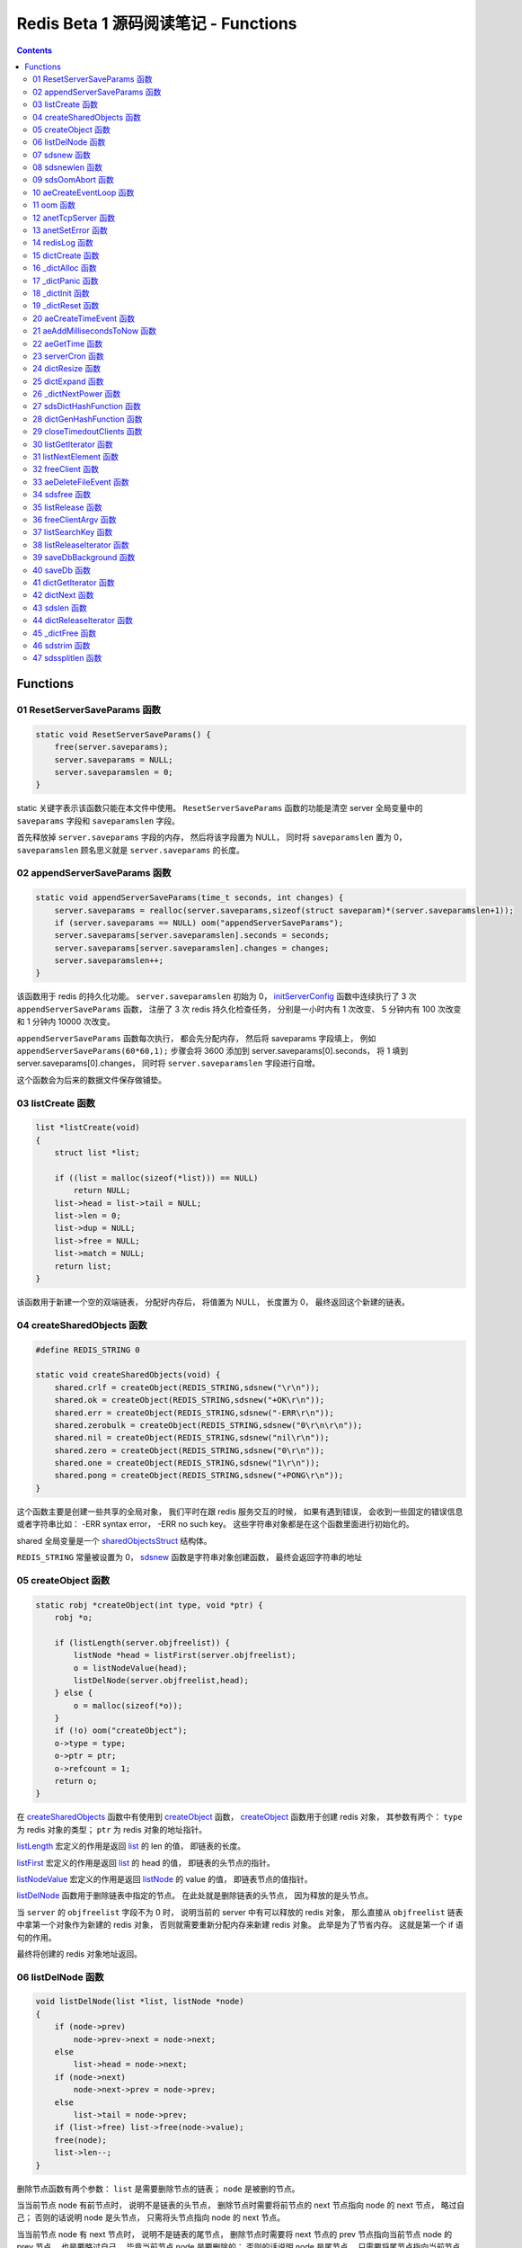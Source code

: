 ###############################################################################
Redis Beta 1 源码阅读笔记 - Functions
###############################################################################

.. contents::

*******************************************************************************
Functions
*******************************************************************************

.. _ResetServerSaveParams-func:
.. ResetServerSaveParams-func

01 ResetServerSaveParams 函数
===============================================================================

.. code-block:: c

    static void ResetServerSaveParams() {
        free(server.saveparams);
        server.saveparams = NULL;
        server.saveparamslen = 0;
    }

static 关键字表示该函数只能在本文件中使用。 ``ResetServerSaveParams`` 函数的功能是\
清空 server 全局变量中的 ``saveparams`` 字段和 ``saveparamslen`` 字段。 

首先释放掉 ``server.saveparams`` 字段的内存， 然后将该字段置为 NULL， 同时将 \
``saveparamslen`` 置为 0， ``saveparamslen`` 顾名思义就是 ``server.saveparams`` \
的长度。

.. _appendServerSaveParams-func:
.. appendServerSaveParams-func

02 appendServerSaveParams 函数
===============================================================================

.. code-block:: c

    static void appendServerSaveParams(time_t seconds, int changes) {
        server.saveparams = realloc(server.saveparams,sizeof(struct saveparam)*(server.saveparamslen+1));
        if (server.saveparams == NULL) oom("appendServerSaveParams");
        server.saveparams[server.saveparamslen].seconds = seconds;
        server.saveparams[server.saveparamslen].changes = changes;
        server.saveparamslen++;
    }

该函数用于 redis 的持久化功能。 ``server.saveparamslen`` 初始为 0， \
initServerConfig_ 函数中连续执行了 3 次 ``appendServerSaveParams`` 函数， 注册了 \
3 次 redis 持久化检查任务， 分别是一小时内有 1 次改变、 5 分钟内有 100 次改变和 1 \
分钟内 10000 次改变。 

.. _initServerConfig: beta-1-main-flow.rst#initServerConfig-func

``appendServerSaveParams`` 函数每次执行， 都会先分配内存， 然后将 saveparams 字段\
填上， 例如 ``appendServerSaveParams(60*60,1);`` 步骤会将 3600 添加到 \
server.saveparams[0].seconds， 将 1 填到 server.saveparams[0].changes， 同时将 \
``server.saveparamslen`` 字段进行自增。

这个函数会为后来的数据文件保存做铺垫。

.. _listCreate-func:
.. listCreate-func

03 listCreate 函数
===============================================================================

.. code-block:: c

    list *listCreate(void)
    {
        struct list *list;

        if ((list = malloc(sizeof(*list))) == NULL)
            return NULL;
        list->head = list->tail = NULL;
        list->len = 0;
        list->dup = NULL;
        list->free = NULL;
        list->match = NULL;
        return list;
    }

该函数用于新建一个空的双端链表， 分配好内存后， 将值置为 NULL， 长度置为 0， 最终返\
回这个新建的链表。

.. _createSharedObjects-func:
.. createSharedObjects-func

04 createSharedObjects 函数
===============================================================================

.. code-block:: c

    #define REDIS_STRING 0

    static void createSharedObjects(void) {
        shared.crlf = createObject(REDIS_STRING,sdsnew("\r\n"));
        shared.ok = createObject(REDIS_STRING,sdsnew("+OK\r\n"));
        shared.err = createObject(REDIS_STRING,sdsnew("-ERR\r\n"));
        shared.zerobulk = createObject(REDIS_STRING,sdsnew("0\r\n\r\n"));
        shared.nil = createObject(REDIS_STRING,sdsnew("nil\r\n"));
        shared.zero = createObject(REDIS_STRING,sdsnew("0\r\n"));
        shared.one = createObject(REDIS_STRING,sdsnew("1\r\n"));
        shared.pong = createObject(REDIS_STRING,sdsnew("+PONG\r\n"));
    }

这个函数主要是创建一些共享的全局对象， 我们平时在跟 redis 服务交互的时候， 如果有遇到\
错误， 会收到一些固定的错误信息或者字符串比如： -ERR syntax error， -ERR no such \
key。 这些字符串对象都是在这个函数里面进行初始化的。 

shared 全局变量是一个 sharedObjectsStruct_ 结构体。 

.. _sharedObjectsStruct: beta-1-structures.rst#sharedObjectsStruct-struct

``REDIS_STRING`` 常量被设置为 0， sdsnew_ 函数是字符串对象创建函数， 最终会返回字\
符串的地址

.. _sdsnew: #sdsnew-func

.. _createObject-func:
.. createObject-func

05 createObject 函数
===============================================================================

.. code-block:: c

    static robj *createObject(int type, void *ptr) {
        robj *o;

        if (listLength(server.objfreelist)) {
            listNode *head = listFirst(server.objfreelist);
            o = listNodeValue(head);
            listDelNode(server.objfreelist,head);
        } else {
            o = malloc(sizeof(*o));
        }
        if (!o) oom("createObject");
        o->type = type;
        o->ptr = ptr;
        o->refcount = 1;
        return o;
    }

在 createSharedObjects_ 函数中有使用到 createObject_ 函数， createObject_ 函数用\
于创建 redis 对象， 其参数有两个： ``type`` 为 redis 对象的类型； ``ptr`` 为 redis \
对象的地址指针。

.. _createSharedObjects: #createSharedObjects-func
.. _createObject: #createObject-func

listLength_ 宏定义的作用是返回 list_ 的 len 的值， 即链表的长度。

.. _listLength: beta-1-macros.rst#listLength-macro
.. _list: beta-1-structures.rst#list-struct

listFirst_ 宏定义的作用是返回 list_ 的 head 的值， 即链表的头节点的指针。

.. _listFirst: beta-1-macros.rst#listFirst-macro

listNodeValue_ 宏定义的作用是返回 listNode_ 的 value 的值， 即链表节点的值指针。

.. _listNode: beta-1-structures.rst#listNode-struct
.. _listNodeValue: beta-1-macros.rst#listNodeValue-macro

listDelNode_ 函数用于删除链表中指定的节点。 在此处就是删除链表的头节点， 因为释放的\
是头节点。

.. _listDelNode: #listDelNode-func

当 ``server`` 的 ``objfreelist`` 字段不为 0 时， 说明当前的 server 中有可以释放的 \
redis 对象， 那么直接从 ``objfreelist`` 链表中拿第一个对象作为新建的 redis 对象， \
否则就需要重新分配内存来新建 redis 对象。 此举是为了节省内存。 这就是第一个 if 语句的\
作用。 

最终将创建的 redis 对象地址返回。 

.. _listDelNode-func:
.. listDelNode-func

06 listDelNode 函数
===============================================================================

.. code-block:: c

    void listDelNode(list *list, listNode *node)
    {
        if (node->prev)
            node->prev->next = node->next;
        else
            list->head = node->next;
        if (node->next)
            node->next->prev = node->prev;
        else
            list->tail = node->prev;
        if (list->free) list->free(node->value);
        free(node);
        list->len--;
    }

删除节点函数有两个参数： ``list`` 是需要删除节点的链表； ``node`` 是被删的节点。

当当前节点 node 有前节点时， 说明不是链表的头节点， 删除节点时需要将前节点的 next 节\
点指向 node 的 next 节点， 略过自己； 否则的话说明 node 是头节点， 只需将头节点指向 \
node 的 next 节点。

当当前节点 node 有 next 节点时， 说明不是链表的尾节点， 删除节点时需要将 next 节点的 \
prev 节点指向当前节点 node 的 prev 节点， 也是要略过自己， 毕竟当前节点 node 是要删\
除的； 否则的话说明 node 是尾节点， 只需要将尾节点指向当前节点的 prev 节点。

如果 list 的 free 设置了某个函数， 将会对这个 node 执行该函数。

然后释放 node 的内存， 同时将 list 的 len 长度进行减 1。

.. _sdsnew-func:
.. sdsnew-func

07 sdsnew 函数
===============================================================================

.. code-block:: C 

    sds sdsnew(const char *init) {
        size_t initlen = (init == NULL) ? 0 : strlen(init);
        return sdsnewlen(init, initlen);
    }

sds_ 类型实际上是字符指针类型， redis 中实现了 sds_， 实际上可以看做 simple \
dynamic strings 简单动态字符串的缩写

.. _sds: beta-1-typedefs.rst#sds-typedef

当字符指针 (也可以看做是字符串) ``init`` 为 NULL 时， initlen 取 0， 否则取字符串 \
``init`` 的长度； 然后执行 sdsnewlen_ 函数创建一个给定长度的字符串。

.. _sdsnewlen: #sdsnewlen-func

.. _sdsnewlen-func:
.. sdsnewlen-func

08 sdsnewlen 函数
===============================================================================

.. code-block:: C 

    sds sdsnewlen(const void *init, size_t initlen) {
        struct sdshdr *sh;

        sh = malloc(sizeof(struct sdshdr)+initlen+1);
    #ifdef SDS_ABORT_ON_OOM
        if (sh == NULL) sdsOomAbort();
    #else
        if (sh == NULL) return NULL;
    #endif
        sh->len = initlen;
        sh->free = 0;
        if (initlen) {
            if (init) memcpy(sh->buf, init, initlen);
            else memset(sh->buf,0,initlen);
        }
        sh->buf[initlen] = '\0';
        return (char*)sh->buf;
    }

在这个函数中首先遇到了 sdshdr_ 结构体， 它的全称是 Simple Dynamic Strings Header。 \
这个结构体包含了字符串的长度、 剩余空间和字符串本身。

.. _sdshdr: beta-1-structures.rst#sdshar-struct

然后根据指定的字符串长度 ``initlen`` 分配内存大小， 首先是字符串头部大小 sdshdr 大\
小加上指定的长度 ``initlen``， 用于存放字符串， 而最后的 1 则表示字符串结束符 ``\0`` \
。 

如果定义了 ``SDS_ABORT_ON_OOM``， 当 ``sh`` 为 NULL 时， 执行 sdsOomAbort_ 函数， \
打印内存不足信息并中止程序执行， 直接从调用的地方跳出。 如果没有定义， 则直接返回 \
NULL。 

.. _sdsOomAbort: #sdsOomAbort-func

然后将字符串头部的 len 置为要创建的字符串的长度 initlen， 将 free 置为 0； 当 \
initlen 不为 0 时， 且字符串 init 不为空时， 将字符串 init 复制到 sh->buf 指向的地\
址中， 长度为 initlen， 如果字符串 init 为空， 则将字符 0 复制到 sh->buf 指向的地址\
中， 长度也是 initlen。 最后在向字符串结尾添加结束符 ``\0``。 

最终返回创建的字符串的地址。

.. _sdsOomAbort-func:
.. sdsOomAbort-func

09 sdsOomAbort 函数
===============================================================================

.. code-block:: C 

    static void sdsOomAbort(void) {
        fprintf(stderr,"SDS: Out Of Memory (SDS_ABORT_ON_OOM defined)\n");
        abort();
    }

执行这个函数的原因是内存不足了， 将错误信息向标准错误 stderr 传输， 同时中止程序执行。 

.. _aeCreateEventLoop-func:
.. aeCreateEventLoop-func

10 aeCreateEventLoop 函数
===============================================================================

.. code-block:: C 

    aeEventLoop *aeCreateEventLoop(void) {
        aeEventLoop *eventLoop;

        eventLoop = malloc(sizeof(*eventLoop));
        if (!eventLoop) return NULL;
        eventLoop->fileEventHead = NULL;
        eventLoop->timeEventHead = NULL;
        eventLoop->timeEventNextId = 0;
        eventLoop->stop = 0;
        return eventLoop;
    }

aeEventLoop_ 类型之前已经解析过了。

.. _aeEventLoop: beta-1-structures.rst#aeEventLoop-struct

先分配内存， 当 eventLoop 不为 NULL 时， 初始化 eventLoop 各个字段的值， 最终返回 \
eventLoop。 

.. _oom-func:
.. oom-func

11 oom 函数
===============================================================================

.. code-block:: C 

    static void oom(const char *msg) {
        fprintf(stderr, "%s: Out of memory\n",msg);
        fflush(stderr);
        sleep(1);
        abort();
    }

与之前的 sdsOomAbort_ 函数类似， 将内存不足的信息传输到 stderr 打印之后， 清除 \
stderr 缓存， 休息 1 秒钟后中止程序执行

.. _sdsOomAbort: #sdsOomAbort-func

.. _anetTcpServer-func:
.. anetTcpServer-func

12 anetTcpServer 函数
===============================================================================

.. code-block:: C 

    int anetTcpServer(char *err, int port, char *bindaddr)
    {
        int s, on = 1;
        struct sockaddr_in sa;
        
        // 1
        if ((s = socket(AF_INET, SOCK_STREAM, 0)) == -1) {
            anetSetError(err, "socket: %s\n", strerror(errno));
            return ANET_ERR;
        }

        // 2
        if (setsockopt(s, SOL_SOCKET, SO_REUSEADDR, &on, sizeof(on)) == -1) {
            anetSetError(err, "setsockopt SO_REUSEADDR: %s\n", strerror(errno));
            close(s);
            return ANET_ERR;
        }
        sa.sin_family = AF_INET;
        sa.sin_port = htons(port);
        sa.sin_addr.s_addr = htonl(INADDR_ANY);
        
        // 3
        if (bindaddr) inet_aton(bindaddr, &sa.sin_addr);

        // 4
        if (bind(s, (struct sockaddr*)&sa, sizeof(sa)) == -1) {
            anetSetError(err, "bind: %s\n", strerror(errno));
            close(s);
            return ANET_ERR;
        }

        // 5
        if (listen(s, 5) == -1) {
            anetSetError(err, "listen: %s\n", strerror(errno));
            close(s);
            return ANET_ERR;
        }
        return s;
    }

此函数的核心代码就是调用系统 socket 库的 ``listen`` 函数建立起了一个 TCP Server。 

此函数可以拆分成 5 个主要步骤：

#. ``socket`` 函数用于创建一个新的通信端 (socket)， 如果创建成功将返回一个新的文件\
   描述符， 否则返回 -1， 同时将错误代码写入 errno。 如果等于 -1， 说明创建失败， 然\
   后执行 anetSetError_ 函数并返回错误信息

#. ``setsockopt`` 函数用于操作文件描述符引用的 socket， 如果操作成功返回 0， 否则返\
   回 -1， 同时设置相应的 errno； 然后执行 anetSetError_ 函数， 关闭 socket 并返回\
   错误信息； 然后设置 socket 的相关信息， ``htons`` 用于将无符号的 short 整型主机\
   字节序转换为网络字节序； ``htonl`` 则用于将无符号的整型主机字节序转换为网络字节序。

#. 当指定了地址 ``bindaddr``， ``inet_aton`` 函数则会将 ``bindaddr`` 从数字与点构\
   成的 IPv4 转换为网络字节序的二进制数据， 并存储到 ``&sa.sin_addr``， 如果地址是\
   有效的则返回非零， 否则返回 0

#. 使用 ``bind`` 函数将 IP 地址与 socket 进行绑定； ``socket`` 函数创建套接字的时\
   候， 这个套接字就存在地址簇中了， 但是没有 IP 地址分配给它， ``bind`` 函数将指定\
   的地址分配给套接字， 如果执行成功返回 0， 否则返回 -1 并设置相应的 errno。

#. 这一步是核心步骤， ``listen`` 函数将文件描述符代表的套接字标记为一个被动的套接字， \
   可以使用 ``accept`` 函数接收进入的网络请求； 而那个 5 表示的是队列的长度为 5。 \
   执行成功返回 0， 失败返回 -1 同时设置相应的 errno。

#. 如果以上步骤都没有问题， 将返回这个可以正常接收数据的套接字文件描述符。

.. _anetSetError: #anetSetError-func

.. _anetSetError-func:
.. anetSetError-func

13 anetSetError 函数
===============================================================================

.. code-block:: C 

    #define ANET_ERR_LEN 256

    static void anetSetError(char *err, const char *fmt, ...)
    {
        va_list ap;

        if (!err) return;
        va_start(ap, fmt);
        vsnprintf(err, ANET_ERR_LEN, fmt, ap);
        va_end(ap);
    }

该函数使用了可变参数， ``void va_start(va_list ap, last);`` 从该函数的的声明可以看\
出: 最后一个确定参数是 last， 可变参数是从 last 开始的， 一直到最后， 一旦 va_end \
函数执行， ap 将变成 undefined 状态；  

.. code-block:: C 

    int vsnprintf(char *str, size_t size, const char *format, va_list ap);

格式化字符串， 最多写入 size 字节 (包含字符串结束符 "\\0") 到 str 中。

此函数中的 size 被设定为 ``ANET_ERR_LEN`` 也就是 256。

.. _redisLog-func:
.. redisLog-func

14 redisLog 函数
===============================================================================

.. code-block:: C 

    void redisLog(int level, const char *fmt, ...)
    {
        va_list ap;
        FILE *fp;

        fp = (server.logfile == NULL) ? stdout : fopen(server.logfile,"a");
        if (!fp) return;

        va_start(ap, fmt);
        if (level >= server.verbosity) {
            char *c = ".-*";
            fprintf(fp,"%c ",c[level]);
            vfprintf(fp, fmt, ap);
            fprintf(fp,"\n");
            fflush(fp);
        }
        va_end(ap);

        if (server.logfile) fclose(fp);
    }

redis 日志记录函数， 参数是可变参数， 有两个固定参数： 

#. level： 表示的是日志等级
#. fmt： 日志格式
#. 其他： 为可变参数

可变参数是从 fmt 开始的， 之后都是可变参数。 

首先判断 server.logfile 是否为 NULL， 若是将 fp 置为 stdout， 否则以追加的形式打\
开文件流， 然后判断文件流是否正常， 不正常直接返回空

当 level 大于或等于 ``server.verbosity``， 即 server 的信息复杂度， 也就是日志级\
别了， 在 initServerConfig_ 函数中被定义为 ``REDIS_DEBUG``

.. code-block:: c

    ...
    server.verbosity = REDIS_DEBUG;
    ...

    /* Log levels */
    #define REDIS_DEBUG 0
    #define REDIS_NOTICE 1
    #define REDIS_WARNING 2

因此函数中的 ``c[level]`` 为 ``.``

然后将可变参数以 fmt 格式写入到 fp 中， 最后换行。 函数的结尾判断是否有日志文件， 如\
果有， 还需要关闭 fp 文件流。

.. _dictCreate-func:
.. dictCreate-func

15 dictCreate 函数
===============================================================================

.. code-block:: C 

    /* Create a new hash table */
    dict *dictCreate(dictType *type, void *privDataPtr)
    {
        dict *ht = _dictAlloc(sizeof(*ht));

        _dictInit(ht,type,privDataPtr);
        return ht;
    }

该函数用于创建一个新的 dict 哈希表， type 是类型指针， privDataPtr 是私有数据指针。

首先先分配内存空间， 即执行 `_dictAlloc`_ 函数， 大小就是 dict_ 结构体的大小， 然后对\
这个对象进行初始化， 执行 `_dictInit`_ 函数。 

.. _dict: beta-1-structures.rst#dict-struct
.. _`_dictAlloc`: #_dictAlloc-func
.. _`_dictInit`: #_dictInit-func

最后返回这个新建的哈希表。 函数中的 ht 就是 hash table 的首字母缩写。

.. _`_dictAlloc-func`:
.. `_dictAlloc-func`

16 _dictAlloc 函数
===============================================================================

.. code-block:: C 

    static void *_dictAlloc(int size)
    {
        void *p = malloc(size);
        if (p == NULL)
            _dictPanic("Out of memory");
        return p;
    }

首先用 ``malloc`` 函数分配内存空间， 如果 p 为空， 则说明内存分配失败了， 因此会执行 \
`_dictPanic`_ 函数打印错误信息。 

.. _`_dictPanic`: #_dictPanic-func

如果内存分配成功， 直接返回分配的内存的地址。

.. _`_dictPanic-func`:
.. `_dictPanic-func`

17 _dictPanic 函数
===============================================================================

.. code-block:: C 

    static void _dictPanic(const char *fmt, ...)
    {
        va_list ap;

        va_start(ap, fmt);
        fprintf(stderr, "\nDICT LIBRARY PANIC: ");
        vfprintf(stderr, fmt, ap);
        fprintf(stderr, "\n\n");
        va_end(ap);
    }

该函数是一个可变参数函数， 有一个固定参数 fmt， 表示的是格式； 然后将 \
"\nDICT LIBRARY PANIC: " 字符串传输到标准错误输出 stderr， 然后对可变参数列表进行格\
式化输出， 最后换行。 总而言之就是用来打印 dict 模块错误信息的函数。

.. _`_dictInit-func`:
.. `_dictInit-func`

18 _dictInit 函数
===============================================================================

.. code-block:: C 

    #define DICT_OK 0

    /* Initialize the hash table */
    int _dictInit(dict *ht, dictType *type, void *privDataPtr)
    {
        _dictReset(ht);
        ht->type = type;
        ht->privdata = privDataPtr;
        return DICT_OK;
    }

初始化 dict 哈希表的函数拥有 3 个参数， 分别是需要初始化的哈希表 ht， 初始化的类型 \
type 以及私有数据 privDataPtr。 

首先会执行 `_dictReset`_ 函数将哈希表重置， 然后将重置后的哈希表 ht 的 type 字段设置\
为参数 type， privdata 字段设置为 privDataPtr 参数。 一切 OK 的话， 返回 DICT_OK， \
也就是 0。

.. _`_dictReset`: #_dictReset-func

.. _`_dictReset-func`:
.. `_dictReset-func`

19 _dictReset 函数
===============================================================================

.. code-block:: C 

    /* Reset an hashtable already initialized with ht_init().
    * NOTE: This function should only called by ht_destroy(). */
    static void _dictReset(dict *ht)
    {
        ht->table = NULL;
        ht->size = 0;
        ht->sizemask = 0;
        ht->used = 0;
    }

顾名思义， 重置哈希表， 但是根据代码注释， 这个方法只能被 ``ht_destroy`` 调用。

将 table 字段置为 NULL， 其他字段被置为 0。

.. _`aeCreateTimeEvent-func`:
.. `aeCreateTimeEvent-func`

20 aeCreateTimeEvent 函数
===============================================================================

.. code-block:: C 

    #define AE_ERR -1

    long long aeCreateTimeEvent(aeEventLoop *eventLoop, long long milliseconds,
            aeTimeProc *proc, void *clientData,
            aeEventFinalizerProc *finalizerProc)
    {
        long long id = eventLoop->timeEventNextId++;
        aeTimeEvent *te;

        te = malloc(sizeof(*te));
        if (te == NULL) return AE_ERR;
        te->id = id;
        aeAddMillisecondsToNow(milliseconds,&te->when_sec,&te->when_ms);
        te->timeProc = proc;
        te->finalizerProc = finalizerProc;
        te->clientData = clientData;
        te->next = eventLoop->timeEventHead;
        eventLoop->timeEventHead = te;
        return id;
    }

该函数用于创建定时器， 首先将当前事件循环的下一个定时器的 ID 自增加一存到 id 里面， \
te 是一个指向定时器 aeTimeEvent_ 的指针。

.. _aeTimeEvent: beta-1-structures.rst#aeTimeEvent-struct

然后对定时器分配内存， 并将内存地址赋值给 te， 如果 te 为 NULL， 说明内存分配失败了， \
直接返回 ``AE_ERR`` 即 -1。 

然后将 id 赋值个定时的 id 字段； 然后对当前定时器的时间进行操作， 实际上就是修改定时\
器的 when_sec 字段和 when_ms 字段， 这个过程执行的是 aeAddMillisecondsToNow_ 函数。 

.. _aeAddMillisecondsToNow: #aeAddMillisecondsToNow-func

然后设置定时器的处理函数， timeProc 字段被设置为参数 proc； finalizerProc 字段被设\
置为参数 finalizerProc； clientData 字段被设置为参数 clientData。

再然后这个新建的定时器的下一个定时器被设置为当前事件循环的定时器链表的头指针， 同时当\
前事件循环的定时器头指针被设置为这个新建的定时器。 实际上就是创建完就作为第一个监听的\
定时器。

最终将定时器的 id 返回。

.. _`aeAddMillisecondsToNow-func`:
.. `aeAddMillisecondsToNow-func`

21 aeAddMillisecondsToNow 函数
===============================================================================

.. code-block:: C 

    static void aeAddMillisecondsToNow(long long milliseconds, long *sec, long *ms) {
        long cur_sec, cur_ms, when_sec, when_ms;

        aeGetTime(&cur_sec, &cur_ms);
        when_sec = cur_sec + milliseconds/1000;
        when_ms = cur_ms + milliseconds%1000;
        if (when_ms >= 1000) {
            when_sec ++;
            when_ms -= 1000;
        }
        *sec = when_sec;
        *ms = when_ms;
    }

这个函数的功能很简单， 对时间进行换算， 当前的时间加上需要间隔的毫秒数， 最终返回超时\
时间， 也就是时间到了那个点， 就会执行一些操作。

aeGetTime_ 函数用于获取当前的秒和毫秒。

.. _aeGetTime: #aeGetTime-func

``milliseconds/1000`` 用于获取 milliseconds 包含有多少秒， 如果 milliseconds 大于\
或等于 1000， 则取整， 否则为 0。 然后用当前的毫秒加上上一步剩余的毫秒， 如果 when_ms \
大于等于 1000， 可以对秒进行加一， 同时将毫秒减去 1000， 最终将计算后的秒和毫秒赋值给\
参数 sec 和参数 ms。

.. _`aeGetTime-func`:
.. `aeGetTime-func`

22 aeGetTime 函数
===============================================================================

.. code-block:: C 

    static void aeGetTime(long *seconds, long *milliseconds)
    {
        struct timeval tv;

        gettimeofday(&tv, NULL);
        *seconds = tv.tv_sec;
        *milliseconds = tv.tv_usec/1000;
    }

该函数调用 gettimeofday 函数获取当前的时间， tv_sec 表示的是秒， tv_usec 表示的是微\
秒， 因此将其除以 1000 转换为毫秒。

.. _`serverCron-func`:
.. `serverCron-func`

23 serverCron 函数
===============================================================================

.. code-block:: C 

    #define REDIS_DEBUG 0
    #define REDIS_NOTICE 1
    #define REDIS_WARNING 2

    /* Hash table parameters */
    #define REDIS_HT_MINFILL        10      /* Minimal hash table fill 10% */
    #define REDIS_HT_MINSLOTS       16384   /* Never resize the HT under this */

    int serverCron(struct aeEventLoop *eventLoop, long long id, void *clientData) {
        // 1
        int j, size, used, loops = server.cronloops++;
        REDIS_NOTUSED(eventLoop);
        REDIS_NOTUSED(id);
        REDIS_NOTUSED(clientData);

        // 2
        /* If the percentage of used slots in the HT reaches REDIS_HT_MINFILL
        * we resize the hash table to save memory */
        for (j = 0; j < server.dbnum; j++) {
            size = dictGetHashTableSize(server.dict[j]);
            used = dictGetHashTableUsed(server.dict[j]);
            if (!(loops % 5) && used > 0) {
                redisLog(REDIS_DEBUG,"DB %d: %d keys in %d slots HT.",j,used,size);
                // dictPrintStats(server.dict);
            }
            if (size && used && size > REDIS_HT_MINSLOTS &&
                (used*100/size < REDIS_HT_MINFILL)) {
                redisLog(REDIS_NOTICE,"The hash table %d is too sparse, resize it...",j);
                dictResize(server.dict[j]);
                redisLog(REDIS_NOTICE,"Hash table %d resized.",j);
            }
        }

        // 3
        /* Show information about connected clients */
        if (!(loops % 5)) redisLog(REDIS_DEBUG,"%d clients connected",listLength(server.clients));

        // 4
        /* Close connections of timedout clients */
        if (!(loops % 10))
            closeTimedoutClients();

        // 5
        /* Check if a background saving in progress terminated */
        if (server.bgsaveinprogress) {
            int statloc;
            if (wait4(-1,&statloc,WNOHANG,NULL)) {
                int exitcode = WEXITSTATUS(statloc);
                if (exitcode == 0) {
                    redisLog(REDIS_NOTICE,
                        "Background saving terminated with success");
                    server.dirty = 0;
                    server.lastsave = time(NULL);
                } else {
                    redisLog(REDIS_WARNING,
                        "Background saving error");
                }
                server.bgsaveinprogress = 0;
            }
        } else {
            /* If there is not a background saving in progress check if
            * we have to save now */
            time_t now = time(NULL);
            for (j = 0; j < server.saveparamslen; j++) {
                struct saveparam *sp = server.saveparams+j;

                if (server.dirty >= sp->changes &&
                    now-server.lastsave > sp->seconds) {
                    redisLog(REDIS_NOTICE,"%d changes in %d seconds. Saving...",
                        sp->changes, sp->seconds);
                    saveDbBackground("dump.rdb");
                    break;
                }
            }
        }
        return 1000;
    }

server 的 cronloops 字端根据我目前的理解应该是自动检测循环的次数， 初始的时候为 0。 \
将这个大函数根据注释分成 6 部分。

#. 新建局部变量 j， size， used 和 loops， 其中 loops 被初始化为 server.cronloops \
   + 1； 同时将三个参数 eventLoop， id 和 clientData 的类型强制转换为 void， 因为\
   在这个函数中， 这三个参数并没有使用。
#. 当哈希表中已经使用的空间达到 redis 哈希表最小填充， 即 REDIS_HT_MINFILL， 重新设\
   置哈希表的尺寸以达到节省内存的目的。 首先会用 dictGetHashTableSize_ 宏和 \
   dictGetHashTableUsed_ 宏来获取哈希表的大小以及以及使用的大小； 然后每 5 次定时检\
   测记录一次日志， 因为 ``loops % 5`` 只有在 loops 为 5 的整数倍的时候， 这个表达式\
   才能为 0， 才会执行第一个 if 语句中的 redisLog_ 函数； 然后当 ``size``， \
   ``used``， ``size > REDIS_HT_MINSLOTS`` 和 \
   ``(used*100/size < REDIS_HT_MINFILL)`` 都为真值的时候， 也就是当哈希表的大小大\
   于 16384， 且已使用的比率小于 10% 时， 就需要执行 if 内部的缩小哈希表大小的操作， \
   因为哈希表的大小比较大， 但是使用率低， 因此缩小以节省内存， 重置哈希表大小的函数是 \
   dictResize_
#. 每 5 次定时检测记录一次有多少个 client 在连接着 server， 这个数量是通过 \
   listLength_ 宏定义获取 server.clients 的长度拿到的。
#. 每 10 次检测， 断开连接超时的 clients， 执行的函数是 closeTimedoutClients_
#. 然后检测 redis 是否有后台进程用于持久化数据， 也就是保存数据。 当 \
   server.bgsaveinprogress 为真值非 0 时会执行 if 语句的内容， 否则执行 else 的内\
   容。 当为真值时， 说明有后台进程在进行数据的保存， 因此会执行 wait4 函数等待说有的\
   子进程， wait4 函数的第一个参数 -1 表示等待的是所有的子进程； 第二个参数 &statloc \
   表示的是存储的等待结果， 第 3 个参数 WNOHANG 表示非阻塞， 如果没有子进程退出就立刻\
   返回结果。 然后宏 WEXITSTATUS(statloc) 将等待的结果转换为 exitcode， 当 \
   exitcode 为 0 时记录 REDIS_NOTICE 级别的日志， 同时将 server.dirty 置为 0， \
   server.lastsave 置为当前时间； 否则的话记录 REDIS_WARNING 级别日志， 信息是后台\
   保存错误最终将 server.bgsaveinprogress 置为 0。 当没有后台保存进程的时候， 就需要\
   检测是否需要保存， 先获取当前时间， 然后判断修改的数量是否大于等于设定的数量， 同时\
   上次保存成功的时间与当前时间的间隔是否大于或等于设定的时间间隔， 如果是就记录日志， \
   同时执行 saveDbBackground_ 函数生成备份数据， 文件名为 dump.rdb
#. 如果一切 OK， 则该函数返回 1000。

..

  wait3 等待所有的子进程； wait4 可以像 waitpid 一样指定要等待的子进程： pid>0 表示\
  子进程ID； pid=0 表示当前进程组中的子进程； pid=-1 表示等待所有子进程； pid<-1 表\
  示进程组ID为pid绝对值的子进程。

.. _dictGetHashTableSize: beta-1-macros.rst#dictGetHashTableSize-macro
.. _dictGetHashTableUsed: beta-1-macros.rst#dictGetHashTableUsed-macro
.. _redisLog: beta-1-functions.rst#redisLog-func
.. _dictResize: beta-1-functions.rst#dictResize-func
.. _closeTimedoutClients: beta-1-functions.rst#closeTimedoutClients-func
.. _saveDbBackground: beta-1-functions.rst#saveDbBackground-func

.. _`dictResize-func`:
.. `dictResize-func`

24 dictResize 函数
===============================================================================

.. code-block:: C 

    /* This is the initial size of every hash table */
    #define DICT_HT_INITIAL_SIZE     16
    
    int dictResize(dict *ht)
    {
        int minimal = ht->used;

        if (minimal < DICT_HT_INITIAL_SIZE)
            minimal = DICT_HT_INITIAL_SIZE;
        return dictExpand(ht, minimal);
    }

重置字典哈希表的最小 size， 使其最小能容纳所有的节点， 且满足不等式 used/buckets 接\
近 <= 1。 

``DICT_HT_INITIAL_SIZE`` 为默认的哈希表大小， 其值为 16， 当已经使用的大小小于 16 \
的时候， 将 minimal 最小值设为 16， 否则就是哈希表已经使用的大小， 然后使用 \
dictExpand_ 函数进行字典大小的修改。

.. _dictExpand: #dictExpand-func

.. _`dictExpand-func`:
.. `dictExpand-func`

25 dictExpand 函数
===============================================================================

.. code-block:: C 

    /* Expand or create the hashtable */
    int dictExpand(dict *ht, unsigned int size)
    {
        // 1
        dict n; /* the new hashtable */
        unsigned int realsize = _dictNextPower(size), i;

        /* the size is invalid if it is smaller than the number of
        * elements already inside the hashtable */
        if (ht->used > size)
            return DICT_ERR;

        // 2
        _dictInit(&n, ht->type, ht->privdata);
        n.size = realsize;
        n.sizemask = realsize-1;
        n.table = _dictAlloc(realsize*sizeof(dictEntry*));

        // 3
        /* Initialize all the pointers to NULL */
        memset(n.table, 0, realsize*sizeof(dictEntry*));

        // 4
        /* Copy all the elements from the old to the new table:
        * note that if the old hash table is empty ht->size is zero,
        * so dictExpand just creates an hash table. */
        n.used = ht->used;
        for (i = 0; i < ht->size && ht->used > 0; i++) {
            dictEntry *he, *nextHe;

            if (ht->table[i] == NULL) continue;
            
            /* For each hash entry on this slot... */
            he = ht->table[i];
            while(he) {
                unsigned int h;

                nextHe = he->next;
                /* Get the new element index */
                h = dictHashKey(ht, he->key) & n.sizemask;
                he->next = n.table[h];
                n.table[h] = he;
                ht->used--;
                /* Pass to the next element */
                he = nextHe;
            }
        }

        // 5
        assert(ht->used == 0);
        _dictFree(ht->table);

        // 6
        /* Remap the new hashtable in the old */
        *ht = n;
        return DICT_OK;
    }

该函数用于扩展或创建哈希表。 按照代码注释， 大致分成 6 部分解析。

#. realsize 是 `_dictNextPower`_ 函数结果， 用于判断当前的 size 是否是在 2 的某一\
   次方内， 如果不在就将乘以 2； 然后判断哈希表已使用的大小是否大于哈希表的大小， 若是\
   返回 ``DICT_ERR`` 即 1
#. 对哈希表 n 进行初始化， 然后将哈希表的 size 置为 realsize， 同时 sizemask 置为 \
   realsize-1， table 置为哈希表分配 dictEntry 内存的地址
#. 将指向 n.table 的内存全部写成 0
#. 当旧的哈希表的大小不为 0 且有使用的大小时， 循环迭代复制每一个元素到新的哈希表中， \
   需要注意的是， 之前在 initServer_ 函数中使用的 sdsDictType_ 进行的初始化 dict 操\
   作， 因此在 dictHashKey_ 宏中使用的是 hash 函数是 sdsDictHashFunction_， 在此处\
   使用 ``dictHashKey(ht, he->key) & n.sizemask`` 是为了防止数组越界， 因为 \
   sizemask 一直比 size 小 1。 复制完成后将旧的 hash 表已使用大小减 1。 
#. 判断就的 hash 表已使用大小是否为 0， 为 0 说明复制完毕， 因为在复制的时候复制一个\
   就减 1。 然后在将旧的 hash 表使用 `_dictFree`_ 函数释放
#. 然后将旧的 hash 表的指针指向新的拓展后的 hash 表。 之前步骤一切 OK 后， 返回 \
   DICT_OK 即 0

.. _`_dictNextPower`: #_dictNextPower-func
.. _`initServer`: beta-1-main-flow.rst#initServer-func
.. _`sdsDictType`: beta-1-others.rst#sdsDictType-var
.. _`dictHashKey`: beta-1-macros.rst#dictHashKey-macro
.. _`sdsDictHashFunction`: #sdsDictHashFunction-func
.. _`dictFree`: #_dictFree-func

.. _`_dictNextPower-func`:
.. `_dictNextPower-func`

26 _dictNextPower 函数
===============================================================================

.. code-block:: C 

    /* Our hash table capability is a power of two */
    static unsigned int _dictNextPower(unsigned int size)
    {
        unsigned int i = DICT_HT_INITIAL_SIZE;

        if (size >= 2147483648U)
            return 2147483648U;
        while(1) {
            if (i >= size)
                return i;
            i *= 2;
        }
    }

redis 中的哈希表的容量都是 2 的整数次幂， 同时初始化的容量是 DICT_HT_INITIAL_SIZE \
即 16。

该函数用于判断一个 hash 表的大小是否应该放大乘以 2。 

- 当传入的参数大小大于等于 2147483648U， 直接返回 2147483648U
- 当哈希表的大小小于或等于初始容量， 返回初始容量表明无须扩大， 否则将 i 乘以 2 继续\
  判断。 直到 i 的值大于等于 hash 表的值， 并返回这个值

.. _`sdsDictHashFunction-func`:
.. `sdsDictHashFunction-func`

27 sdsDictHashFunction 函数
===============================================================================

.. code-block:: C 

    static unsigned int sdsDictHashFunction(const void *key) {
        return dictGenHashFunction(key, sdslen((sds)key));
    }

sdsDictType 类型的 hash 函数就是该函数

在该函数中执行 dictGenHashFunction_ 函数对 key 进行 hash 运算， 最终返回函数值

.. _dictGenHashFunction: #dictGenHashFunction-func

.. _`dictGenHashFunction-func`:
.. `dictGenHashFunction-func`

28 dictGenHashFunction 函数
===============================================================================

.. code-block:: C 

    /* Generic hash function (a popular one from Bernstein).
    * I tested a few and this was the best. */
    unsigned int dictGenHashFunction(const unsigned char *buf, int len) {
        unsigned int hash = 5381;

        while (len--)
            hash = ((hash << 5) + hash) + (*buf++); /* hash * 33 + c */
        return hash;
    }

传入的参数 len 有多少就执行多少次 hash 运算， 最终将运算结果返回。

.. _`closeTimedoutClients-func`:
.. `closeTimedoutClients-func`

29 closeTimedoutClients 函数
===============================================================================

.. code-block:: C 

    /* Directions for iterators */
    #define AL_START_HEAD 0
    #define AL_START_TAIL 1

    void closeTimedoutClients(void) {
        redisClient *c;
        listIter *li;
        listNode *ln;
        time_t now = time(NULL);

        li = listGetIterator(server.clients,AL_START_HEAD);
        if (!li) return;
        while ((ln = listNextElement(li)) != NULL) {
            c = listNodeValue(ln);
            if (now - c->lastinteraction > server.maxidletime) {
                redisLog(REDIS_DEBUG,"Closing idle client");
                freeClient(c);
            }
        }
        listReleaseIterator(li);
    }

此处需要先了解一下 redisClient_ 结构体和 listIter_ 结构体。

.. _redisClient: beta-1-structures.rst#redisClient-struct
.. _listIter: beta-1-structures.rst#listIter-struct

先获取当前的时间， 然后使用 listGetIterator_ 函数生成一个访问 List 的迭代器， 其中包\
含了访问方向。 代码中使用的是 AL_START_HEAD 即 0， 表示的是从 List 头节点开始访问。

.. _listGetIterator: #listGetIterator-func

当访问迭代器为空时， 直接返回。 正常时继续向下执行， 然后使用 listNextElement_ 获取下\
一个节点， 节点不为空时， 执行 listNodeValue_ 宏获取结点值。 当现在的时候与上次交互的\
时间间隔大于 server.maxidletime 时， 即大于超时时间， 就记录关闭 client 连接的日志， \
同时使用 freeClient_ 函数释放 client 连接。 

.. _listNextElement: #listNextElement-func
.. _listNodeValue: beta-1-macros.rst#listNodeValue-macro
.. _freeClient: #freeClient-func

最终使用 listReleaseIterator_ 函数释放 List 访问迭代器。

.. _listReleaseIterator: #listReleaseIterator-func

.. _`listGetIterator-func`:
.. `listGetIterator-func`

30 listGetIterator 函数
===============================================================================

.. code-block:: C 

    listIter *listGetIterator(list *list, int direction)
    {
        listIter *iter;
        
        if ((iter = malloc(sizeof(*iter))) == NULL) return NULL;
        if (direction == AL_START_HEAD)
            iter->next = list->head;
        else
            iter->next = list->tail;
        iter->direction = direction;
        return iter;
    }

从给定的 List 和 direction 生成一个 List 访问迭代器。 

如果分配迭代器内存失败， 直接返回 NULL。 当 direction 为 AL_START_HEAD 时， 表明是\
从头节点开始访问， 那么将迭代器 next 字段置为当前 List 的头节点； 否则就是从尾节点开\
始访问， 将 next 字段置为 List 的尾节点； 然后将其方向 direction 字段置为给定的 \
direction， 最终返回这个迭代器。

.. _`listNextElement-func`:
.. `listNextElement-func`

31 listNextElement 函数
===============================================================================

.. code-block:: C 

    listNode *listNextElement(listIter *iter)
    {
        listNode *current = iter->next;

        if (current != NULL) {
            if (iter->direction == AL_START_HEAD)
                iter->next = current->next;
            else
                iter->next = current->prev;
        }
        return current;
    }
    
声明 current 为当前节点， 其值为 List 访问迭代器的 next 指针， 如果 current 非空， \
当 iter 方向为从头节点开始时， 那么 iter->next 就是当前节点的 next 节点， 即 iter->\
next->next， 相当于 iter 向后移动了一个单位。 否则就向前移动。

最终返回 current 节点。 

.. _`freeClient-func`:
.. `freeClient-func`

32 freeClient 函数
===============================================================================

.. code-block:: C 

    #define AE_READABLE 1
    #define AE_WRITABLE 2
    #define AE_EXCEPTION 4

    static void freeClient(redisClient *c) {
        listNode *ln;

        aeDeleteFileEvent(server.el,c->fd,AE_READABLE);
        aeDeleteFileEvent(server.el,c->fd,AE_WRITABLE);
        sdsfree(c->querybuf);
        listRelease(c->reply);
        freeClientArgv(c);
        close(c->fd);
        ln = listSearchKey(server.clients,c);
        assert(ln != NULL);
        listDelNode(server.clients,ln);
        free(c);
    }

释放 client 连接， 需要进行一系列的操作：

#. aeDeleteFileEvent(server.el,c->fd,AE_READABLE); aeDeleteFileEvent_ 函数删除 \
   IO 读
#. aeDeleteFileEvent(server.el,c->fd,AE_WRITABLE); aeDeleteFileEvent_ 函数删除 \
   IO 写
#. sdsfree_ 函数释放 client 查询缓冲区 
#. listRelease_ 函数释放 client reply 
#. freeClientArgv_ 函数释放 client 参数
#. close 关闭 client 连接
#. listSearchKey_ 从 server.clients 中搜索要释放的 client
#. 断言搜索结果是否为空， 为空说明 clients 列表中没有要释放的 client 
#. 正常情况下 ln 是不为空的， 使用 listDelNode_ 从 server.clients 将 client 删除
#. 最后释放 client 占用的内存

.. _`aeDeleteFileEvent`: #aeDeleteFileEvent-func
.. _`sdsfree`: #sdsfree-func
.. _`listRelease`: #listRelease-func
.. _`freeClientArgv`: #freeClientArgv-func
.. _`listSearchKey`: #listSearchKey-func
.. _`listDelNode`: #listDelNode-func

.. _`aeDeleteFileEvent-func`:
.. `aeDeleteFileEvent-func`

33 aeDeleteFileEvent 函数
===============================================================================

.. code-block:: C 

    void aeDeleteFileEvent(aeEventLoop *eventLoop, int fd, int mask)
    {
        aeFileEvent *fe, *prev = NULL;

        fe = eventLoop->fileEventHead;
        while(fe) {
            if (fe->fd == fd && fe->mask == mask) {
                if (prev == NULL)
                    eventLoop->fileEventHead = fe->next;
                else
                    prev->next = fe->next;
                if (fe->finalizerProc)
                    fe->finalizerProc(eventLoop, fe->clientData);
                free(fe);
                return;
            }
            prev = fe;
            fe = fe->next;
        }
    }

局部变量 fe 指的是当前 FileEvent， prev 指的是上一个 FileEvent。 

然后从第一个 FileEvent， 即 ``fe = eventLoop->fileEventHead`` 开始循环判断， 当当\
前 FileEvent 的 fd 与传递的 fd 相等且当前的 mask 与传递的 mask 相等时， 开始执行删除\
操作：

- 当 prev 为空， 说明是第一个 FileEvent， 那么直接将 fileEventHead 指向当前 \
  FileEvent 的 next； 否则就不是第一个 FileEvent， 直接将当前 FileEvent 的前一个的\
  next 指向当前 FileEvent 的 next， 直接略过当前 FileEvent， 表明删除
- 当当前 FileEvent 的 finalizerProc 指针有值时， 那么执行这个函数。 finalizerProc \
  是一个指向函数的指针。
- 删除后将当前 FileEvent 占用的内存释放， 并返回

如果不满足 if 条件， 则开始进行下一轮判断， 直到 fe 为空。

.. _`sdsfree-func`:
.. `sdsfree-func`

34 sdsfree 函数
===============================================================================

.. code-block:: C 

    void sdsfree(sds s) {
        if (s == NULL) return;
        free(s-sizeof(struct sdshdr));
    }

释放字符串对象内存。 当字符串 s 为空时直接返回； 否则将 sds 的对象释放掉。

``s-sizeof(struct sdshdr)`` 此处的意思是字符串和 sdshdr 整体。

.. code-block::

    |5|0|redis|
    ^   ^
    sh  sh->buf

sizeof(struct sdshdr) 实际上只是 len 和 free 字段的长度， buf 字段是不确定长度， 因\
此在 sizeof 计算时并没有包含在内。 那么 s 就是 buf 所在的指针， 因此此处 free 的时候\
就是连同 sdshdr 一起释放。

.. _`listRelease-func`:
.. `listRelease-func`

35 listRelease 函数
===============================================================================

.. code-block:: C 

    void listRelease(list *list)
    {
        int len;
        listNode *current, *next;

        current = list->head;
        len = list->len;
        while(len--) {
            next = current->next;
            if (list->free) list->free(current->value);
            free(current);
            current = next;
        }
        free(list);
    }

该函数用于释放整个 List， 会从第一个节点开始释放内存， 直到整个 list 完全释放。

current 从头节点开始， 如果指定了 ``list->free``， 那么就执行该函数释放当前结点的值。 \
否则直接释放当前结点， 同时将当前结点指向下一个节点。

最终释放 list 的内存。

.. _`freeClientArgv-func`:
.. `freeClientArgv-func`

36 freeClientArgv 函数
===============================================================================

.. code-block:: C 

    static void freeClientArgv(redisClient *c) {
        int j;

        for (j = 0; j < c->argc; j++)
            sdsfree(c->argv[j]);
        c->argc = 0;
    }

在 redisClient_ 结构体中， argv 字段是字符串数组， 因此在该函数中通过 for 循环的方式\
使用 sdsfree_ 函数逐个释放掉每个 argv ， argc 就是 argv 的数量， 因此释放完毕后， \
argc 被置为 0。

.. _redisClient: beta-1-structures.rst#redisClient-struct
.. _sdsfree: #sdsfree-func

.. _`listSearchKey-func`:
.. `listSearchKey-func`

37 listSearchKey 函数
===============================================================================

.. code-block:: C 

    // todo
    listNode *listSearchKey(list *list, void *key)
    {
        listIter *iter;
        listNode *node;

        iter = listGetIterator(list, AL_START_HEAD);
        while((node = listNextElement(iter)) != NULL) {
            if (list->match) {
                if (list->match(node->value, key)) {
                    listReleaseIterator(iter);
                    return node;
                }
            } else {
                if (key == node->value) {
                    listReleaseIterator(iter);
                    return node;
                }
            }
        }
        listReleaseIterator(iter);
        return NULL;
    }

该函数用于在 list 中搜索 key， 如果搜索到返回这个节点， 否则返回 NULL。

iter 是 list 访问迭代器， 它是从 list 的头节点开始的； node 就是 list 节点。

当 ``list->match`` 指针有值时， 如果 ``list->match(node->value, key)`` 直接使用 \
listReleaseIterator_ 释放 iter 同时返回节点 node； 否则当 ``key == node->value`` \
时释放 iter 同时返回 node。

.. _listReleaseIterator: #listReleaseIterator-func

如果 ``listNextElement(iter)`` 为 NULL， 直接使用 listReleaseIterator 释放 iter \
并返回 NULL。

.. _`listReleaseIterator-func`:
.. `listReleaseIterator-func`

38 listReleaseIterator 函数
===============================================================================

.. code-block:: C 

    void listReleaseIterator(listIter *iter) {
        free(iter);
    }

该函数直接调用 free 函数释放 listIter 结构体的内存。

.. _`saveDbBackground-func`:
.. `saveDbBackground-func`

39 saveDbBackground 函数
===============================================================================

.. code-block:: C 

    /* Error codes */
    #define REDIS_OK                0
    #define REDIS_ERR               -1

    static int saveDbBackground(char *filename) {
        pid_t childpid;

        if (server.bgsaveinprogress) return REDIS_ERR;
        if ((childpid = fork()) == 0) {
            /* Child */
            close(server.fd);
            if (saveDb(filename) == REDIS_OK) {
                exit(0);
            } else {
                exit(1);
            }
        } else {
            /* Parent */
            redisLog(REDIS_NOTICE,"Background saving started by pid %d",childpid);
            server.bgsaveinprogress = 1;
            return REDIS_OK;
        }
        return REDIS_OK; /* unreached */
    }

后台备份 redis 数据， childpid 就是子进程。 server.bgsaveinprogress 表示的是是否有\
进程在进行数据备份。 在 serverCron_ 函数中已经将 server.bgsaveinprogress 置为 0 了。

.. _serverCron: #serverCron-func

childpid 被用于存放 fork 函数值。 当成功执行 fork 函数的时候， 在子进程中返回的是 0， \
父进程中返回的是进程 ID， 因此在在子进程中进行 saveDb_ 操作， 成功保存后使用 exit(0) \
退出进程， 否则使用 exit(1) 退出进程； 与此同时父进程中打印日志， 将 \
server.bgsaveinprogress 置为 1 并返回 REDIS_OK 即 0。 

.. _saveDb: #saveDb-func

最后的返回 0 是不会执行到这一步的。

.. _`saveDb-func`:
.. `saveDb-func`

40 saveDb 函数
===============================================================================

.. code-block:: C 

    #define REDIS_SELECTDB 254
    #define REDIS_STRING 0
    #define REDIS_LIST 1
    #define REDIS_EOF 255

    static int saveDb(char *filename) {
        dictIterator *di = NULL;
        dictEntry *de;
        uint32_t len;
        uint8_t type;
        FILE *fp;
        char tmpfile[256];
        int j;

        // 1
        snprintf(tmpfile,256,"temp-%d.%ld.rdb",(int)time(NULL),(long int)random());
        
        // 2
        fp = fopen(tmpfile,"w");
        if (!fp) {
            redisLog(REDIS_WARNING, "Failed saving the DB: %s", strerror(errno));
            return REDIS_ERR;
        }

        // 3
        if (fwrite("REDIS0000",9,1,fp) == 0) goto werr;
        
        // 4
        for (j = 0; j < server.dbnum; j++) {
            // 1
            dict *dict = server.dict[j];
            if (dictGetHashTableUsed(dict) == 0) continue;
            di = dictGetIterator(dict);
            if (!di) {
                fclose(fp);
                return REDIS_ERR;
            }

            // 2
            /* Write the SELECT DB opcode */
            type = REDIS_SELECTDB;
            len = htonl(j);
            if (fwrite(&type,1,1,fp) == 0) goto werr;
            if (fwrite(&len,4,1,fp) == 0) goto werr;

            // 3
            /* Iterate this DB writing every entry */
            while((de = dictNext(di)) != NULL) {
                // 4
                sds key = dictGetEntryKey(de);
                robj *o = dictGetEntryVal(de);

                // 5
                type = o->type;
                len = htonl(sdslen(key));
                if (fwrite(&type,1,1,fp) == 0) goto werr;
                if (fwrite(&len,4,1,fp) == 0) goto werr;
                if (fwrite(key,sdslen(key),1,fp) == 0) goto werr;

                // 6
                if (type == REDIS_STRING) {
                    /* Save a string value */
                    sds sval = o->ptr;
                    len = htonl(sdslen(sval));
                    if (fwrite(&len,4,1,fp) == 0) goto werr;
                    if (fwrite(sval,sdslen(sval),1,fp) == 0) goto werr;
                } else if (type == REDIS_LIST) {
                    /* Save a list value */
                    list *list = o->ptr;
                    listNode *ln = list->head;

                    len = htonl(listLength(list));
                    if (fwrite(&len,4,1,fp) == 0) goto werr;
                    while(ln) {
                        robj *eleobj = listNodeValue(ln);
                        len = htonl(sdslen(eleobj->ptr));
                        if (fwrite(&len,4,1,fp) == 0) goto werr;
                        if (fwrite(eleobj->ptr,sdslen(eleobj->ptr),1,fp) == 0)
                            goto werr;
                        ln = ln->next;
                    }
                } else {
                    assert(0 != 0);
                }
            }
            // 7
            dictReleaseIterator(di);
        }

        // 5
        /* EOF opcode */
        type = REDIS_EOF;
        if (fwrite(&type,1,1,fp) == 0) goto werr;
        fclose(fp);
        
        // 6
        /* Use RENAME to make sure the DB file is changed atomically only
        * if the generate DB file is ok. */
        if (rename(tmpfile,filename) == -1) {
            redisLog(REDIS_WARNING,"Error moving temp DB file on the final destionation: %s", strerror(errno));
            unlink(tmpfile);
            return REDIS_ERR;
        }

        // 7
        redisLog(REDIS_NOTICE,"DB saved on disk");
        server.dirty = 0;
        server.lastsave = time(NULL);
        return REDIS_OK;

        // 8
    werr:
        fclose(fp);
        redisLog(REDIS_WARNING,"Error saving DB on disk: %s", strerror(errno));
        if (di) dictReleaseIterator(di);
        return REDIS_ERR;
    }

保存 redis 数据到 rdb 数据库文件中， 函数太长就分解了一下：

- STEP-1: 临时数据库的名称， 包含了保存数据库时的时间和随机字符
- STEP-2: 使用临时数据库名称打开一个文件流， 如果文件流打开错误， 记录日志并返回 \
  REDIS_ERR
- STEP-3: 将 REDIS0000 字符串写入到文件流， 如果写入错误， 直接执行 werr 代码段， 代\
  码段的操是关闭文件流， 记录日志， 如果已经生成 di 了就释放了， 最终返回 REDIS_ERR \
  即 -1
- STEP-4: 从这一步开始迭代写入每个 db
    - STEP-1: 局部变量 dict 用于存放每轮循环中的哈希表， 然后 dictGetHashTableUsed_ \
      宏用于查看哈希表已经使用的数量， 如为 0 说明哈希表为空则执行 Continue 跳过此次\
      循环， 否则 dictGetIterator_ 函数生成哈希表迭代器 di， 如果 di 为假， 则关闭\
      文件流并返回 -1
    - STEP-2: 将 type 置为 REDIS_SELECTDB 即 254， 将 len db 序号从主机字节序转换\
      为网络字节序， 然后将 type 和 len 写入到文件流中， 如果写入出错执行 werr 代码\
      段
    - STEP-3: 从此处开始将哈希表的每个条目写入到文件中。 当 dictNext_ 函数值即 de 不\
      为空时开始循环。 dictNext_ 函数用于获取哈希表中的下一个条目。
    - STEP-4: 哈希表条目的 key 由 dictGetEntryKey_ 宏获取， 是一个 sds 字符串； \
      val 由 dictGetEntryVal_ 宏获取， 是一个 robj 对象
    - STEP-5: 分别将 dict 的 type、 len 和 key 写入到文件流中， 如果写入出错直接执\
      行 werr 代码段
    - STEP-6: 当 dict 的 type 为 REDIS_STRING 即 0 时， dict 的 val 就是 sds 字符\
      串， 然后将 val 的长度和值写入到文件流中， 写入出错就执行 werr， val 的长度使\
      用 sdslen_ 函数获取； 当 dict 的 type 为 REDIS_LIST 即 1 时， dict 的 val \
      就是 list 对象， 先将 list 的长度写入到文件流中， 然后从 list 头节点开始循环写\
      入每个节点的长度和值。 else 中的语句极大概率不会执行， 因此早期 redis 的数据中\
      只有字符串和 list 类型， 其他类型并没有进行处理
    - STEP-7: 哈希表处理完毕后， 通过 dictReleaseIterator_ 函数来释放掉迭代器 

- STEP-5: 将 REDIS_EOF 即 255 Redis 结束符写入到文件流中， 写入出错执行 werr 代码并\
  关闭文件流
- STEP-6: 使用 rename 函数将写好的临时数据库文件移动到目标地址， 执行成功返回 0， 失\
  败返回 -1； 如果 rename 失败， 将记录 redis 日志， 并使用 unlink 函数删除指定的临\
  时文件 tmpfile， 并最终返回 REDIS_ERR 即 -1。
- STEP-7: rename 成功也会记录 redis 日志， 并将 server 的 dirty 置为 0， lastsave \
  置为当前时间， 最后返回 REDIS_OK 即 0
- STEP-8: 在保存数据的任意一个过程失败都将会执行该代码段。

.. _dictGetHashTableUsed: beta-1-macros.rst#dictGetHashTableUsed-macro
.. _dictGetIterator: #dictGetIterator-func
.. _dictNext: #dictNext-func
.. _dictGetEntryKey: beta-1-macros.rst#dictGetEntryKey-macro
.. _dictGetEntryVal: beta-1-macros.rst#dictGetEntryKey-macro
.. _sdslen: #sdslen-func
.. _dictReleaseIterator: #dictReleaseIterator-func

.. _`dictGetIterator-func`:
.. `dictGetIterator-func`

41 dictGetIterator 函数
===============================================================================

.. code-block:: C 

    dictIterator *dictGetIterator(dict *ht)
    {
        dictIterator *iter = _dictAlloc(sizeof(*iter));

        iter->ht = ht;
        iter->index = -1;
        iter->entry = NULL;
        iter->nextEntry = NULL;
        return iter;
    }

生成一个哈希表迭代器， 结构体是 dictIterator_。

.. _dictIterator: beta-1-structures.rst#dictIterator-struct

首先分配这个迭代器的内存， 然后初始化迭代器内部各个字段的值， index 为 -1 说明还没开始\
迭代， 而且当前 entry 和 nextEntry 都是 NULL。 最终返回这个迭代器

.. _`dictNext-func`:
.. `dictNext-func`

42 dictNext 函数
===============================================================================

.. code-block:: C 

    dictEntry *dictNext(dictIterator *iter)
    {
        while (1) {
            if (iter->entry == NULL) {
                iter->index++;
                if (iter->index >=
                        (signed)iter->ht->size) break;
                iter->entry = iter->ht->table[iter->index];
            } else {
                iter->entry = iter->nextEntry;
            }
            if (iter->entry) {
                /* We need to save the 'next' here, the iterator user
                * may delete the entry we are returning. */
                iter->nextEntry = iter->entry->next;
                return iter->entry;
            }
        }
        return NULL;
    }

开始循环判断哈希表迭代器， 获取下一个 entry。

首先判断当前 entry 是否为 NULL：

- 若是， 说明这个迭代器是进行的初次迭代， 将 index 自增加 1； 如果 index 大于等于哈希\
  表的大小 size， 直接 break 循环， 并返回 NULL； 正常情况下将 entry 置为哈希表的 \
  index 索引代表的 entry； 若 entry 不是 NULL， 说明不是初次迭代， 直接将 entry 置\
  为 nextEntry。
- 当 entry 为真时， 将 nextEntry 置为 iter->entry->next， 即 next next， 并返回修\
  改后的 iter->entry。 

.. _`sdslen-func`:
.. `sdslen-func`

43 sdslen 函数
===============================================================================

.. code-block:: C 

    size_t sdslen(const sds s) {
        struct sdshdr *sh = (void*) (s-(sizeof(struct sdshdr)));
        return sh->len;
    }

之前分析过， redis 中的字符串时字符串头 (sdshdr) 和字符串拼接使用的， 在 sdshdr 中包\
含了字符串的长度， 但是在使用 sds 的时候， 字符串的指针指向的是 sdshdr 的 buf， 并不\
是 sdshdr， 因此需要减去 sdshdr 的大小， 从而使其指向 sdshdr， 最终返回 sdshdr 的 \
len 字段。 

.. _`dictReleaseIterator-func`:
.. `dictReleaseIterator-func`

44 dictReleaseIterator 函数
===============================================================================

.. code-block:: C 

    void dictReleaseIterator(dictIterator *iter)
    {
        _dictFree(iter);
    }

直接使用 `_dictFree`_ 函数释放掉哈希表迭代器占用的内存。

.. _`_dictFree-func`:
.. `_dictFree-func`

45 _dictFree 函数
===============================================================================

.. code-block:: C 

    static void _dictFree(void *ptr) {
        free(ptr);
    }

直接使用 free 函数释放掉给定的指针。

.. _`sdstrim-func`:
.. `sdstrim-func`

46 sdstrim 函数
===============================================================================

.. code-block:: C 

    sds sdstrim(sds s, const char *cset) {
        struct sdshdr *sh = (void*) (s-(sizeof(struct sdshdr)));
        char *start, *end, *sp, *ep;
        size_t len;

        sp = start = s;
        ep = end = s+sdslen(s)-1;
        while(sp <= end && strchr(cset, *sp)) sp++;
        while(ep > start && strchr(cset, *ep)) ep--;
        len = (sp > ep) ? 0 : ((ep-sp)+1);
        if (sh->buf != sp) memmove(sh->buf, sp, len);
        sh->buf[len] = '\0';
        sh->free = sh->free+(sh->len-len);
        sh->len = len;
        return s;
    }

从 sds 字符串首尾去除特定字符的函数。

sp 指的是字符串开始位置， 可以看做是 start point， ep 是字符串结束位置， 可以看做 \
end point， 然后循环判断 sp 指向的字符在 cset 中第一次出现的指针， strchr 函数就是这\
个意思， 执行成功返回指针， 失败返回 NULL； 直到 sp > end 或者 strchr 为 NULL。 下面\
的一个步骤反着进行， 从最后一个字符开始判断。 一旦首字符或尾字符不是 cset 中的， \
strchr 函数就返回 NULL， 从而推出 while 循环。

然后重新设置字符串长度， 当 sp > ep 时， 说明字符串都需要去除， len 就为 0 否则为 \
((ep-sp)+1)， 这是去除特定字符后的长度。 

当 sh->buf 即字符串与 sp 不相等时， 使用 memmove 将 sp 复制到 sh->buf， 复制 len 个\
字节， 就是将去除首尾特定字符后的字符串设置为 sds 字符串， 然后重新设置 sdshdr 中的值\
， 最终返回去除字符后的字符串。

.. _`sdssplitlen-func`:
.. `sdssplitlen-func`

47 sdssplitlen 函数
===============================================================================

.. code-block:: C 

    sds *sdssplitlen(char *s, int len, char *sep, int seplen, int *count) {
        // 1
        int elements = 0, slots = 5, start = 0, j;

        sds *tokens = malloc(sizeof(sds)*slots);
    #ifdef SDS_ABORT_ON_OOM
        if (tokens == NULL) sdsOomAbort();
    #endif
        if (seplen < 1 || len < 0 || tokens == NULL) return NULL;
        for (j = 0; j < (len-(seplen-1)); j++) {
            /* make sure there is room for the next element and the final one */
            // 2
            if (slots < elements+2) {
                slots *= 2;
                sds *newtokens = realloc(tokens,sizeof(sds)*slots);
                if (newtokens == NULL) {
    #ifdef SDS_ABORT_ON_OOM
                    sdsOomAbort();
    #else
                    goto cleanup;
    #endif
                }
                tokens = newtokens;
            }
            // 3
            /* search the separator */
            if ((seplen == 1 && *(s+j) == sep[0]) || (memcmp(s+j,sep,seplen) == 0)) {
                tokens[elements] = sdsnewlen(s+start,j-start);
                if (tokens[elements] == NULL) {
    #ifdef SDS_ABORT_ON_OOM
                    sdsOomAbort();
    #else
                    goto cleanup;
    #endif
                }
                elements++;
                start = j+seplen;
                j = j+seplen-1; /* skip the separator */
            }
        }

        // 4
        /* Add the final element. We are sure there is room in the tokens array. */
        tokens[elements] = sdsnewlen(s+start,len-start);
        if (tokens[elements] == NULL) {
    #ifdef SDS_ABORT_ON_OOM
                    sdsOomAbort();
    #else
                    goto cleanup;
    #endif
        }
        elements++;
        *count = elements;
        return tokens;

    // 5
    #ifndef SDS_ABORT_ON_OOM
    cleanup:
        {
            int i;
            for (i = 0; i < elements; i++) sdsfree(tokens[i]);
            free(tokens);
            return NULL;
        }
    #endif
    }

该函数用于拆分字符串， 分割符可以是一个字符， 也可以是多个字符。

- STEP-1: 初始化局部变量 elements 为 0； slots 为 5， slots 应该是用于存放拆分后的\
  字符串； start 为 0； 以及 j。 然后分配 slots 占用内存， 分配失败就执行 \
  sdsOomAbort_ 函数； 然后判断分割符的长度， 被分割字符串的长度以及 slots 内存释放分\
  配成功， 如果有任意一个为真， 都将返回 NULL。
- STEP-2: 在被分割字符串减去分割符长度范围内进行循环； 当 ``slots < elements+2`` 时\
  说明存储分割后的字符串的空间不足， slots 需要进行扩展， 在代码中直接扩大一倍， 然后\
  使用 realloc 函数重新分配内存。 如果内存分配失败， 将会执行 cleanup 代码段。
- STEP-3: 搜索条件有两个， 一是分割符只有一个， 且第 j 次循环时的字符等于分割符； 二\
  是 memcmp 函数的值为 0 即第 j 次循环后开始的字符串， 前 seplen 字符与 sep 相等。 \
  这两个条件任意满足一个， 都会执行 if 内部语句， 搜索到就进行字符串分割操作， 然后将\
  其存放到 tokens 内存中， 随后忽略分割符。
- STEP-4: 保存了之前分割的字符串， 但是分割后的最后一部分并没有保存， 因此在最后进行一\
  次保存， 保存完成后返回 tokens 即分割后的字符串。
- STEP-5: 此处是分割过程出现问题后， 需要的清理工作， 防止出现内存泄露等问题， 释放掉\
  之前创建对象占用的内存。

.. _sdsOomAbort: #sdsOomAbort-func


